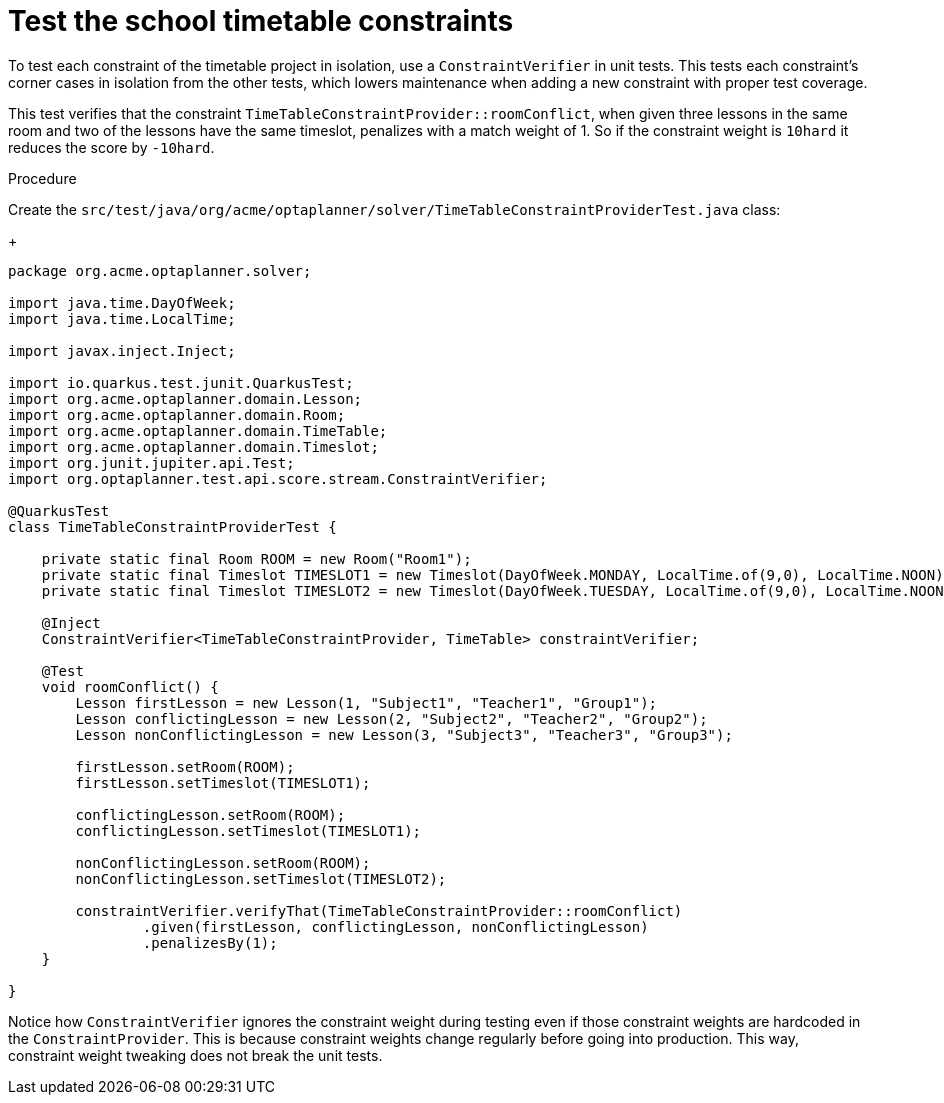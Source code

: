 
[id='business-optimizer-test-constraints-proc_{CONTEXT}']
= Test the school timetable constraints

To test each constraint of the timetable project in isolation, use a `ConstraintVerifier` in unit tests. This tests each constraint’s corner cases in isolation from the other tests, which lowers maintenance when adding a new constraint with proper test coverage.

This test verifies that the constraint `TimeTableConstraintProvider::roomConflict`, when given three lessons in the same room and two of the lessons have the same timeslot, penalizes with a match weight of 1. So if the constraint weight is `10hard` it reduces the score by `-10hard`.

Procedure

Create the `src/test/java/org/acme/optaplanner/solver/TimeTableConstraintProviderTest.java` class:
+
[source,java]
----
package org.acme.optaplanner.solver;

import java.time.DayOfWeek;
import java.time.LocalTime;

import javax.inject.Inject;

import io.quarkus.test.junit.QuarkusTest;
import org.acme.optaplanner.domain.Lesson;
import org.acme.optaplanner.domain.Room;
import org.acme.optaplanner.domain.TimeTable;
import org.acme.optaplanner.domain.Timeslot;
import org.junit.jupiter.api.Test;
import org.optaplanner.test.api.score.stream.ConstraintVerifier;

@QuarkusTest
class TimeTableConstraintProviderTest {

    private static final Room ROOM = new Room("Room1");
    private static final Timeslot TIMESLOT1 = new Timeslot(DayOfWeek.MONDAY, LocalTime.of(9,0), LocalTime.NOON);
    private static final Timeslot TIMESLOT2 = new Timeslot(DayOfWeek.TUESDAY, LocalTime.of(9,0), LocalTime.NOON);

    @Inject
    ConstraintVerifier<TimeTableConstraintProvider, TimeTable> constraintVerifier;

    @Test
    void roomConflict() {
        Lesson firstLesson = new Lesson(1, "Subject1", "Teacher1", "Group1");
        Lesson conflictingLesson = new Lesson(2, "Subject2", "Teacher2", "Group2");
        Lesson nonConflictingLesson = new Lesson(3, "Subject3", "Teacher3", "Group3");

        firstLesson.setRoom(ROOM);
        firstLesson.setTimeslot(TIMESLOT1);

        conflictingLesson.setRoom(ROOM);
        conflictingLesson.setTimeslot(TIMESLOT1);

        nonConflictingLesson.setRoom(ROOM);
        nonConflictingLesson.setTimeslot(TIMESLOT2);

        constraintVerifier.verifyThat(TimeTableConstraintProvider::roomConflict)
                .given(firstLesson, conflictingLesson, nonConflictingLesson)
                .penalizesBy(1);
    }

}
----

Notice how `ConstraintVerifier` ignores the constraint weight during testing even if those constraint weights are hardcoded in the `ConstraintProvider`. This is because constraint weights change regularly before going into production. This way, constraint weight tweaking does not break the unit tests.
